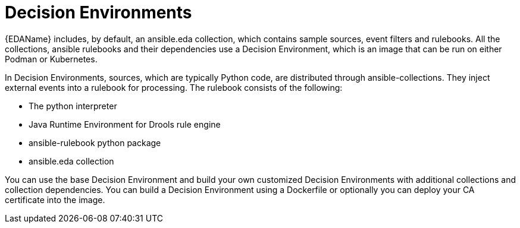 [id="decision-environments"]

= Decision Environments


{EDAName} includes, by default, an ansible.eda collection, which contains sample sources, event filters and rulebooks. All the collections, ansible rulebooks and their dependencies use a Decision Environment, which is an image that can be run on either Podman or Kubernetes.

In Decision Environments, sources, which are typically Python code, are distributed through ansible-collections. They inject external events into a rulebook for processing. The rulebook consists of the following:

* The python interpreter
* Java Runtime Environment for Drools rule engine
* ansible-rulebook python package
* ansible.eda collection

You can use the base Decision Environment and build your own customized Decision Environments with additional collections and collection dependencies. You can build a Decision Environment using a Dockerfile or optionally you can deploy your CA certificate into the image.
